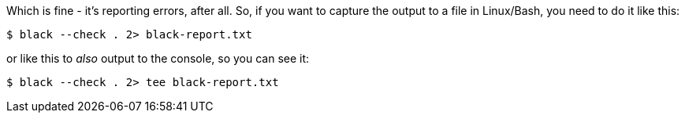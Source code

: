 :title: The Python Black formatter outputs to stderr, not stdout
:slug: the-python-black-formatter-outputs-to-stderr-not-stdout
:date: 2022-03-06 11:50:23-08:00
:tags: til,python,linux
:category: tech
:meta_description: The Python Black formatter outputs to stderr, not stdout

Which is fine - it's reporting errors, after all.
So, if you want to capture the output to a file in Linux/Bash, you need to do it like this:

[source,console]
----
$ black --check . 2> black-report.txt
----

or like this to _also_ output to the console, so you can see it:

[source,console]
----
$ black --check . 2> tee black-report.txt
----